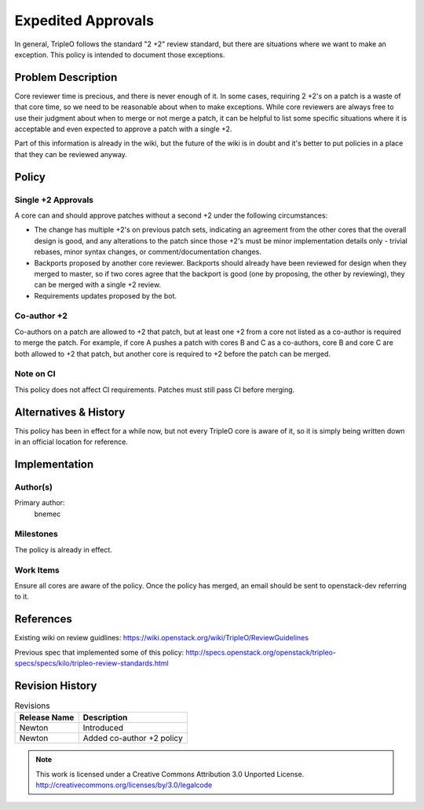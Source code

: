 =====================
 Expedited Approvals
=====================

In general, TripleO follows the standard "2 +2" review standard, but there are
situations where we want to make an exception.  This policy is intended to
document those exceptions.

Problem Description
===================

Core reviewer time is precious, and there is never enough of it.  In some
cases, requiring 2 +2's on a patch is a waste of that core time, so we need
to be reasonable about when to make exceptions.  While core reviewers are
always free to use their judgment about when to merge or not merge a patch,
it can be helpful to list some specific situations where it is acceptable and
even expected to approve a patch with a single +2.

Part of this information is already in the wiki, but the future of the wiki
is in doubt and it's better to put policies in a place that they can be
reviewed anyway.

Policy
======

Single +2 Approvals
-------------------

A core can and should approve patches without a second +2 under the following
circumstances:

* The change has multiple +2's on previous patch sets, indicating an agreement
  from the other cores that the overall design is good, and any alterations to
  the patch since those +2's must be minor implementation details only -
  trivial rebases, minor syntax changes, or comment/documentation changes.
* Backports proposed by another core reviewer.  Backports should already have
  been reviewed for design when they merged to master, so if two cores agree
  that the backport is good (one by proposing, the other by reviewing), they
  can be merged with a single +2 review.
* Requirements updates proposed by the bot.

Co-author +2
------------

Co-authors on a patch are allowed to +2 that patch, but at least one +2 from a
core not listed as a co-author is required to merge the patch.  For example, if
core A pushes a patch with cores B and C as a co-authors, core B and core C are
both allowed to +2 that patch, but another core is required to +2 before the
patch can be merged.

Note on CI
----------

This policy does not affect CI requirements.  Patches must still pass CI before
merging.

Alternatives & History
======================

This policy has been in effect for a while now, but not every TripleO core is
aware of it, so it is simply being written down in an official location for
reference.

Implementation
==============

Author(s)
---------

Primary author:
  bnemec

Milestones
----------

The policy is already in effect.

Work Items
----------

Ensure all cores are aware of the policy.  Once the policy has merged, an email
should be sent to openstack-dev referring to it.

References
==========

Existing wiki on review guidlines:
https://wiki.openstack.org/wiki/TripleO/ReviewGuidelines

Previous spec that implemented some of this policy:
http://specs.openstack.org/openstack/tripleo-specs/specs/kilo/tripleo-review-standards.html

Revision History
================

.. list-table:: Revisions
   :header-rows: 1

   * - Release Name
     - Description
   * - Newton
     - Introduced
   * - Newton
     - Added co-author +2 policy

.. note::

  This work is licensed under a Creative Commons Attribution 3.0
  Unported License.
  http://creativecommons.org/licenses/by/3.0/legalcode
